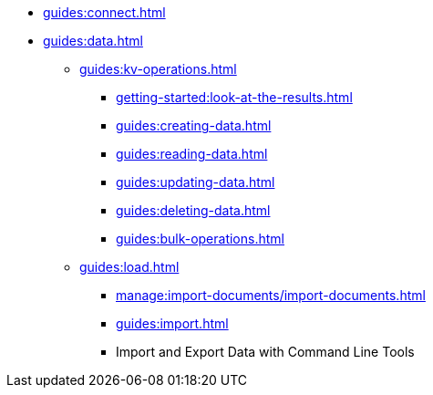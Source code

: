 // Combined nav for Connect and Data
* xref:guides:connect.adoc[]
* xref:guides:data.adoc[]
  ** xref:guides:kv-operations.adoc[]
    *** xref:getting-started:look-at-the-results.adoc#examine-your-bucket-and-its-documents[]
    *** xref:guides:creating-data.adoc[]
    *** xref:guides:reading-data.adoc[]
    *** xref:guides:updating-data.adoc[]
    *** xref:guides:deleting-data.adoc[]
    *** xref:guides:bulk-operations.adoc[]
  ** xref:guides:load.adoc[]
    *** xref:manage:import-documents/import-documents.adoc[]
    *** xref:guides:import.adoc[]
    *** Import and Export Data with Command Line Tools
